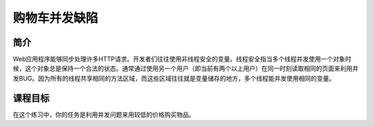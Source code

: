 .. -*- coding: utf-8 -*-

.. _shopping_cart_concurrency_flaw:

购物车并发缺陷
==========================

.. _sccf_concept:

简介
-----

Web应用程序能够同步处理许多HTTP请求。开发者们往往使用非线程安全的变量。线程安全指当多个线程并发使用一个对象时候，这个对象总是保持一个合法的状态。通常通过使用另一个用户（即当前有两个以上用户）在同一时刻读取相同的页面来利用并发BUG。因为所有的线程共享相同的方法区域，而这些区域往往就是变量储存的地方，多个线程能并发使用相同的变量。

.. _sccf_goal:

课程目标
----------

在这个练习中，你的任务是利用并发问题来用较低的价格购买物品。

